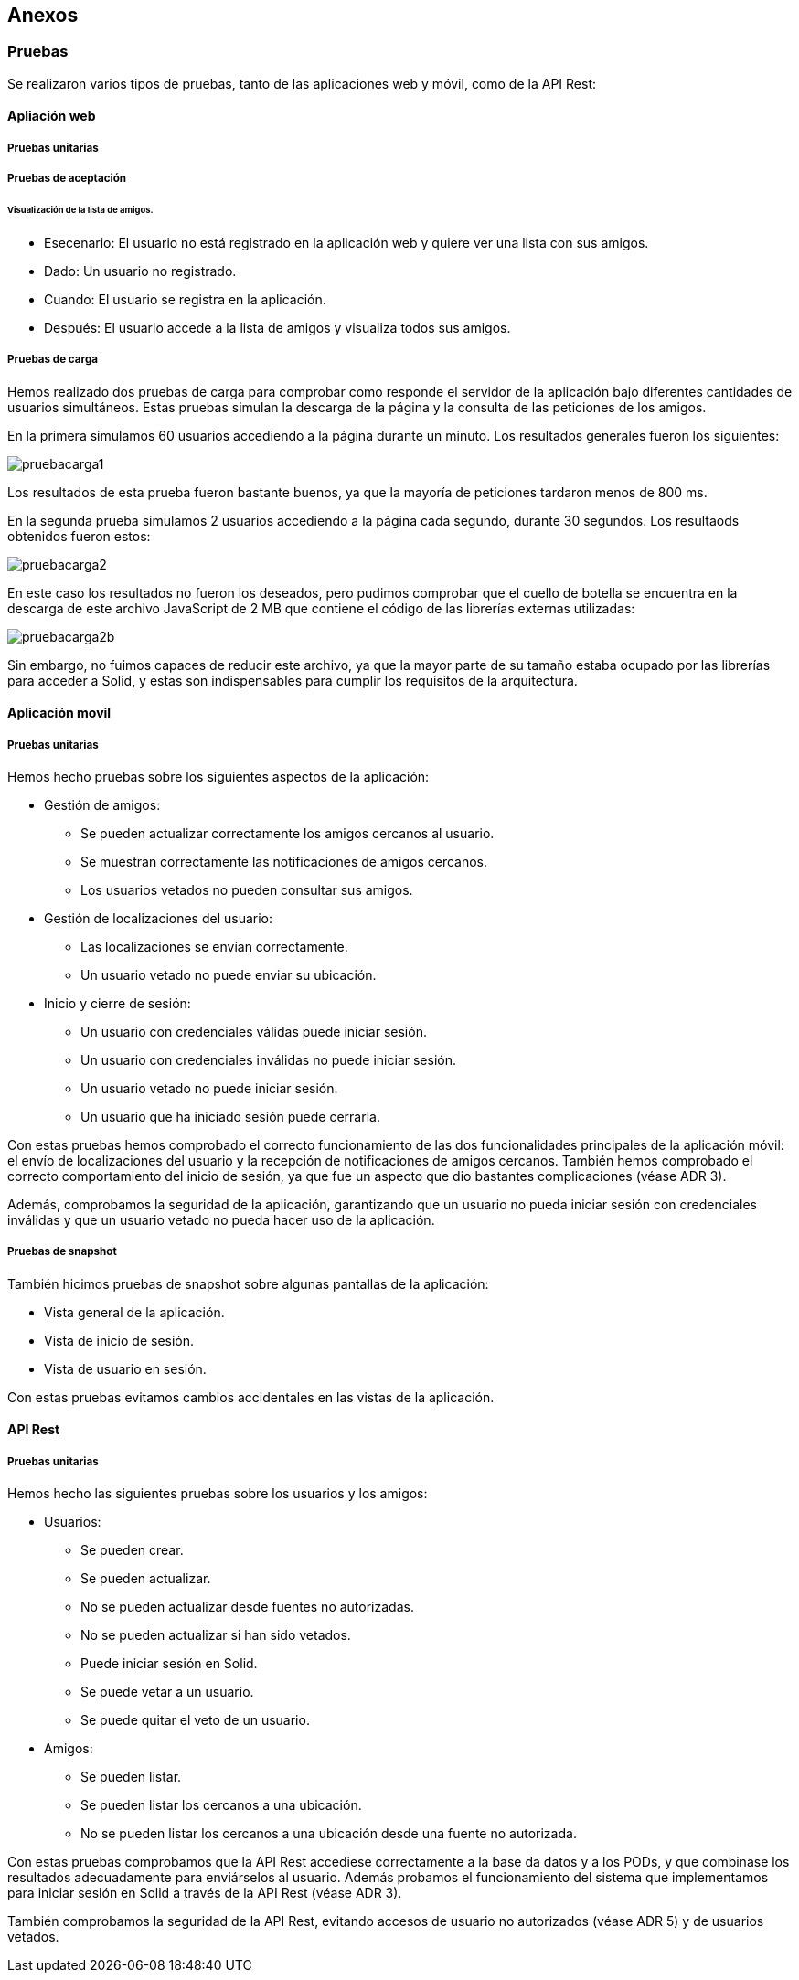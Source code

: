 [[section-anexos]]
== Anexos

=== Pruebas
:numbered!:

Se realizaron varios tipos de pruebas, tanto de las aplicaciones web y móvil, como de la API Rest: 

==== Apliación web

===== Pruebas unitarias 

===== Pruebas de aceptación 

====== Visualización de la lista de amigos. 

* Esecenario: El usuario no está registrado en la aplicación web y quiere ver una lista con sus amigos.

* Dado: Un usuario no registrado.

* Cuando: El usuario se registra en la aplicación. 

* Después: El usuario accede a la lista de amigos y visualiza todos sus amigos. 

===== Pruebas de carga 

Hemos realizado dos pruebas de carga para comprobar como responde el servidor de la aplicación bajo diferentes cantidades de usuarios simultáneos. Estas pruebas simulan la descarga de la página y la consulta de las peticiones de los amigos.

En la primera simulamos 60 usuarios accediendo a la página durante un minuto. Los resultados generales fueron los siguientes:

image:pruebacarga1.png[]

Los resultados de esta prueba fueron bastante buenos, ya que la mayoría de peticiones tardaron menos de 800 ms.

En la segunda prueba simulamos 2 usuarios accediendo a la página cada segundo, durante 30 segundos. Los resultaods obtenidos fueron estos:

image:pruebacarga2.png[]

En este caso los resultados no fueron los deseados, pero pudimos comprobar que el cuello de botella se encuentra en la descarga de este archivo JavaScript de 2 MB que contiene el código de las librerías externas utilizadas:

image:pruebacarga2b.png[]

Sin embargo, no fuimos capaces de reducir este archivo, ya que la mayor parte de su tamaño estaba ocupado por las librerías para acceder a Solid, y estas son indispensables para cumplir los requisitos de la arquitectura.

==== Aplicación movil

===== Pruebas unitarias

Hemos hecho pruebas sobre los siguientes aspectos de la aplicación:

* Gestión de amigos:
    - Se pueden actualizar correctamente los amigos cercanos al usuario.
    - Se muestran correctamente las notificaciones de amigos cercanos.
    - Los usuarios vetados no pueden consultar sus amigos.
* Gestión de localizaciones del usuario:
    - Las localizaciones se envían correctamente.
    - Un usuario vetado no puede enviar su ubicación.
* Inicio y cierre de sesión:
    - Un usuario con credenciales válidas puede iniciar sesión.
    - Un usuario con credenciales inválidas no puede iniciar sesión.
    - Un usuario vetado no puede iniciar sesión.
    - Un usuario que ha iniciado sesión puede cerrarla.

Con estas pruebas hemos comprobado el correcto funcionamiento de las dos funcionalidades principales de la aplicación móvil: el envío de localizaciones del usuario y la recepción de notificaciones de amigos cercanos. También hemos comprobado el correcto comportamiento del inicio de sesión, ya que fue un aspecto que dio bastantes complicaciones (véase ADR 3).

Además, comprobamos la seguridad de la aplicación, garantizando que un usuario no pueda iniciar sesión con credenciales inválidas y que un usuario vetado no pueda hacer uso de la aplicación.

===== Pruebas de snapshot

También hicimos pruebas de snapshot sobre algunas pantallas de la aplicación:

* Vista general de la aplicación.
* Vista de inicio de sesión.
* Vista de usuario en sesión.

Con estas pruebas evitamos cambios accidentales en las vistas de la aplicación.

==== API Rest

===== Pruebas unitarias 

Hemos hecho las siguientes pruebas sobre los usuarios y los amigos:

* Usuarios:
    - Se pueden crear.
    - Se pueden actualizar.
    - No se pueden actualizar desde fuentes no autorizadas.
    - No se pueden actualizar si han sido vetados.
    - Puede iniciar sesión en Solid.
    - Se puede vetar a un usuario.
    - Se puede quitar el veto de un usuario.
* Amigos:
    - Se pueden listar.
    - Se pueden listar los cercanos a una ubicación.
    - No se pueden listar los cercanos a una ubicación desde una fuente no autorizada.

Con estas pruebas comprobamos que la API Rest accediese correctamente a la base da datos y a los PODs, y que combinase los resultados adecuadamente para enviárselos al usuario. Además probamos el funcionamiento del sistema que implementamos para iniciar sesión en Solid a través de la API Rest (véase ADR 3). 

También comprobamos la seguridad de la API Rest, evitando accesos de usuario no autorizados (véase ADR 5) y de usuarios vetados.

:numbered:
